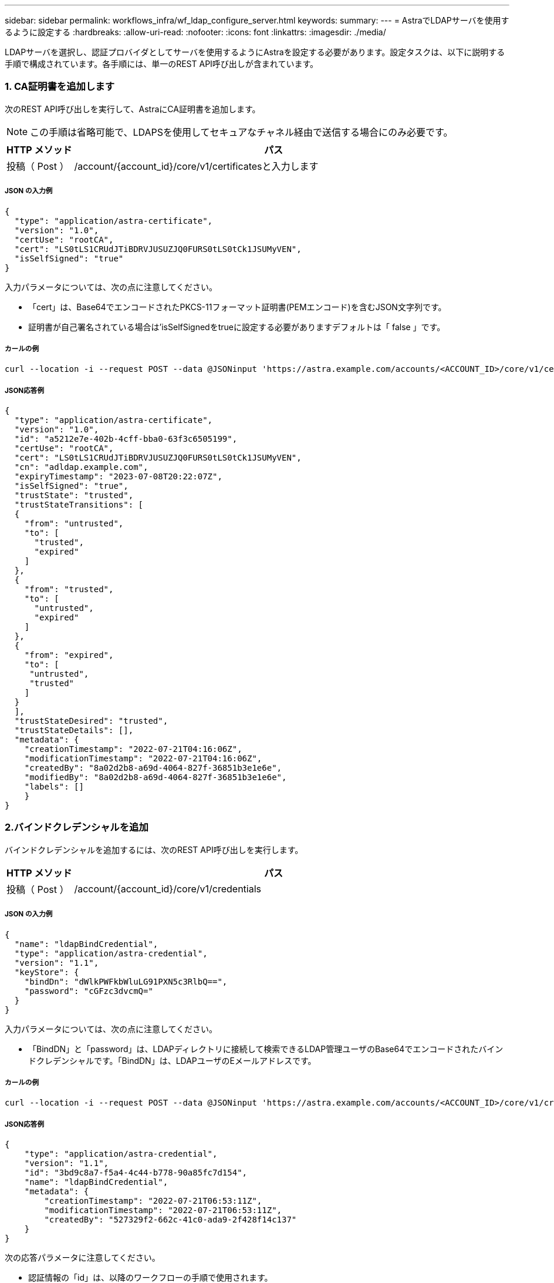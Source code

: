 ---
sidebar: sidebar 
permalink: workflows_infra/wf_ldap_configure_server.html 
keywords:  
summary:  
---
= AstraでLDAPサーバを使用するように設定する
:hardbreaks:
:allow-uri-read: 
:nofooter: 
:icons: font
:linkattrs: 
:imagesdir: ./media/


[role="lead"]
LDAPサーバを選択し、認証プロバイダとしてサーバを使用するようにAstraを設定する必要があります。設定タスクは、以下に説明する手順で構成されています。各手順には、単一のREST API呼び出しが含まれています。



=== 1. CA証明書を追加します

次のREST API呼び出しを実行して、AstraにCA証明書を追加します。


NOTE: この手順は省略可能で、LDAPSを使用してセキュアなチャネル経由で送信する場合にのみ必要です。

[cols="1,6"]
|===
| HTTP メソッド | パス 


| 投稿（ Post ） | /account/{account_id}/core/v1/certificatesと入力します 
|===


===== JSON の入力例

[source, json]
----
{
  "type": "application/astra-certificate",
  "version": "1.0",
  "certUse": "rootCA",
  "cert": "LS0tLS1CRUdJTiBDRVJUSUZJQ0FURS0tLS0tCk1JSUMyVEN",
  "isSelfSigned": "true"
}
----
入力パラメータについては、次の点に注意してください。

* 「cert」は、Base64でエンコードされたPKCS-11フォーマット証明書(PEMエンコード)を含むJSON文字列です。
* 証明書が自己署名されている場合は'isSelfSignedをtrueに設定する必要がありますデフォルトは「 false 」です。




===== カールの例

[source, curl]
----
curl --location -i --request POST --data @JSONinput 'https://astra.example.com/accounts/<ACCOUNT_ID>/core/v1/certificates' --header 'Content-Type: application/astra-certificate+json' --header 'Accept: */*' --header 'Authorization: Bearer <API_TOKEN>'
----


===== JSON応答例

[source, json]
----
{
  "type": "application/astra-certificate",
  "version": "1.0",
  "id": "a5212e7e-402b-4cff-bba0-63f3c6505199",
  "certUse": "rootCA",
  "cert": "LS0tLS1CRUdJTiBDRVJUSUZJQ0FURS0tLS0tCk1JSUMyVEN",
  "cn": "adldap.example.com",
  "expiryTimestamp": "2023-07-08T20:22:07Z",
  "isSelfSigned": "true",
  "trustState": "trusted",
  "trustStateTransitions": [
  {
    "from": "untrusted",
    "to": [
      "trusted",
      "expired"
    ]
  },
  {
    "from": "trusted",
    "to": [
      "untrusted",
      "expired"
    ]
  },
  {
    "from": "expired",
    "to": [
     "untrusted",
     "trusted"
    ]
  }
  ],
  "trustStateDesired": "trusted",
  "trustStateDetails": [],
  "metadata": {
    "creationTimestamp": "2022-07-21T04:16:06Z",
    "modificationTimestamp": "2022-07-21T04:16:06Z",
    "createdBy": "8a02d2b8-a69d-4064-827f-36851b3e1e6e",
    "modifiedBy": "8a02d2b8-a69d-4064-827f-36851b3e1e6e",
    "labels": []
    }
}
----


=== 2.バインドクレデンシャルを追加

バインドクレデンシャルを追加するには、次のREST API呼び出しを実行します。

[cols="1,6"]
|===
| HTTP メソッド | パス 


| 投稿（ Post ） | /account/{account_id}/core/v1/credentials 
|===


===== JSON の入力例

[source, json]
----
{
  "name": "ldapBindCredential",
  "type": "application/astra-credential",
  "version": "1.1",
  "keyStore": {
    "bindDn": "dWlkPWFkbWluLG91PXN5c3RlbQ==",
    "password": "cGFzc3dvcmQ="
  }
}
----
入力パラメータについては、次の点に注意してください。

* 「BindDN」と「password」は、LDAPディレクトリに接続して検索できるLDAP管理ユーザのBase64でエンコードされたバインドクレデンシャルです。「BindDN」は、LDAPユーザのEメールアドレスです。




===== カールの例

[source, curl]
----
curl --location -i --request POST --data @JSONinput 'https://astra.example.com/accounts/<ACCOUNT_ID>/core/v1/credentials' --header 'Content-Type: application/astra-credential+json' --header 'Accept: */*' --header 'Authorization: Bearer <API_TOKEN>'
----


===== JSON応答例

[source, json]
----
{
    "type": "application/astra-credential",
    "version": "1.1",
    "id": "3bd9c8a7-f5a4-4c44-b778-90a85fc7d154",
    "name": "ldapBindCredential",
    "metadata": {
        "creationTimestamp": "2022-07-21T06:53:11Z",
        "modificationTimestamp": "2022-07-21T06:53:11Z",
        "createdBy": "527329f2-662c-41c0-ada9-2f428f14c137"
    }
}
----
次の応答パラメータに注意してください。

* 認証情報の「id」は、以降のワークフローの手順で使用されます。




=== 3. LDAP設定のUUIDを取得します

次のREST API呼び出しを実行して'Astra Control Centerに含まれている'Astra .account.ldap'設定のUUIDを取得します


NOTE: 次のcurlの例では、クエリパラメータを使用してsettingsコレクションをフィルタリングしています。代わりに'フィルタを削除してすべての設定を取得し'Astra .account.ldap'を検索することもできます

[cols="1,6"]
|===
| HTTP メソッド | パス 


| 取得 | /account/{account_id}/core/v1/settings 
|===


===== カールの例

[source, curl]
----
curl --location -i --request GET 'https://astra.example.com/accounts/<ACCOUNT_ID>/core/v1/settings?filter=name%20eq%20'astra.account.ldap'&include=name,id' --header 'Accept: */*' --header 'Authorization: Bearer <API_TOKEN>'
----


===== JSON応答例

[source, json]
----
{
  "items": [
    ["astra.account.ldap",
    "12072b56-e939-45ec-974d-2dd83b7815df"
    ]
  ],
  "metadata": {}
}
----


=== 4. LDAP設定を更新します

次のREST API呼び出しを実行してLDAP設定を更新し、設定を完了します。以下のURLパスの「<Setting_ID>`」の値には、前のAPI呼び出しで取得した「id」値を使用します。


NOTE: configSchemaを最初に表示するには、特定の設定に対するGET要求を問題 に送信します。これにより、構成内の必須フィールドの詳細が表示されます。

[cols="1,6"]
|===
| HTTP メソッド | パス 


| PUT | /account/{account_id}/core/v1/settings/{settings_id} 
|===


===== JSON の入力例

[source, json]
----
{
  "type": "application/astra-setting",
  "version": "1.0",
  "desiredConfig": {
    "connectionHost": "myldap.example.com",
    "credentialId": "3bd9c8a7-f5a4-4c44-b778-90a85fc7d154",
    "groupBaseDN": "OU=groups,OU=astra,DC=example,DC=com",
    "isEnabled": "true",
    "port": 686,
    "secureMode": "LDAPS",
    "userBaseDN": "OU=users,OU=astra,DC=example,dc=com",
    "userSearchFilter": "((objectClass=User))",
    "vendor": "Active Directory"
    }
}
----
入力パラメータについては、次の点に注意してください。

* IsEnabledは'true'に設定する必要がありますそうしないと'エラーが発生する可能性があります
* 「credentialId」は、前に作成したバインドクレデンシャルのIDです。
* 「secureMode」は、前の手順で設定した内容に基づいて「ldap」または「LDAPS」に設定する必要があります。
* ベンダーとしてサポートされているのは「Active Directory」のみです。




===== カールの例

[source, curl]
----
curl --location -i --request PUT --data @JSONinput 'https://astra.example.com/accounts/<ACCOUNT_ID>/core/v1/settings/<SETTING_ID>' --header 'Content-Type: application/astra-setting+json' --header 'Accept: */*' --header 'Authorization: Bearer <API_TOKEN>'
----
呼び出しが成功すると、HTTP 204の応答が返されます。



=== 5. LDAP設定を取得します

必要に応じて、次のREST API呼び出しを実行し、LDAP設定を取得して更新を確認することができます。

[cols="1,6"]
|===
| HTTP メソッド | パス 


| 取得 | /account/{account_id}/core/v1/settings/{settings_id} 
|===


===== カールの例

[source, curl]
----
curl --location -i --request GET 'https://astra.example.com/accounts/<ACCOUNT_ID>/core/v1/settings/<SETTING_ID>' --header 'Accept: */*' --header 'Authorization: Bearer <API_TOKEN>'
----


===== JSON応答例

[source, json]
----
{
  "items": [
  {
    "type": "application/astra-setting",
    "version": "1.0",
    "metadata": {
      "creationTimestamp": "2022-06-17T21:16:31Z",
      "modificationTimestamp": "2022-07-21T07:12:20Z",
      "labels": [],
      "createdBy": "system",
      "modifiedBy": "00000000-0000-0000-0000-000000000000"
    },
    "id": "12072b56-e939-45ec-974d-2dd83b7815df",
    "name": "astra.account.ldap",
    "desiredConfig": {
      "connectionHost": "10.193.61.88",
      "credentialId": "3bd9c8a7-f5a4-4c44-b778-90a85fc7d154",
      "groupBaseDN": "ou=groups,ou=astra,dc=example,dc=com",
      "isEnabled": "true",
      "port": 686,
      "secureMode": "LDAPS",
      "userBaseDN": "ou=users,ou=astra,dc=example,dc=com",
      "userSearchFilter": "((objectClass=User))",
      "vendor": "Active Directory"
    },
    "currentConfig": {
      "connectionHost": "10.193.160.209",
      "credentialId": "3bd9c8a7-f5a4-4c44-b778-90a85fc7d154",
      "groupBaseDN": "ou=groups,ou=astra,dc=example,dc=com",
      "isEnabled": "true",
      "port": 686,
      "secureMode": "LDAPS",
      "userBaseDN": "ou=users,ou=astra,dc=example,dc=com",
      "userSearchFilter": "((objectClass=User))",
      "vendor": "Active Directory"
    },
    "configSchema": {
      "$schema": "http://json-schema.org/draft-07/schema#",
      "title": "astra.account.ldap",
      "type": "object",
      "properties": {
        "connectionHost": {
          "type": "string",
          "description": "The hostname or IP address of your LDAP server."
        },
        "credentialId": {
          "type": "string",
          "description": "The credential ID for LDAP account."
        },
        "groupBaseDN": {
          "type": "string",
          "description": "The base DN of the tree used to start the group search. The system searches the subtree from the specified location."
        },
        "groupSearchCustomFilter": {
          "type": "string",
          "description": "Type of search that controls the default group search filter used."
        },
        "isEnabled": {
          "type": "string",
          "description": "This property determines if this setting is enabled or not."
        },
        "port": {
          "type": "integer",
          "description": "The port on which the LDAP server is running."
        },
        "secureMode": {
          "type": "string",
          "description": "The secure mode LDAPS or LDAP."
        },
        "userBaseDN": {
          "type": "string",
          "description": "The base DN of the tree used to start the user search. The system searches the subtree from the specified location."
        },
        "userSearchFilter": {
          "type": "string",
          "description": "The filter used to search for users according a search criteria."
        },
        "vendor": {
          "type": "string",
          "description": "The LDAP provider you are using.",
          "enum": ["Active Directory"]
        }
      },
      "additionalProperties": false,
      "required": [
        "connectionHost",
        "secureMode",
        "credentialId",
        "userBaseDN",
        "userSearchFilter",
        "groupBaseDN",
        "vendor",
        "isEnabled"
      ]
      },
      "state": "valid",
    }
  ],
  "metadata": {}
}
----
次の表のいずれかの値を持つ応答内の'state'フィールドを探します

[cols="1,4"]
|===
| 状態 | 説明 


| 保留中です | 設定プロセスはまだアクティブで、まだ完了していません。 


| 有効 | 構成は正常に完了しました。応答の「CurrentConfig」は「desiredConfig」と一致します。 


| エラー | LDAP設定プロセスに失敗しました。 
|===